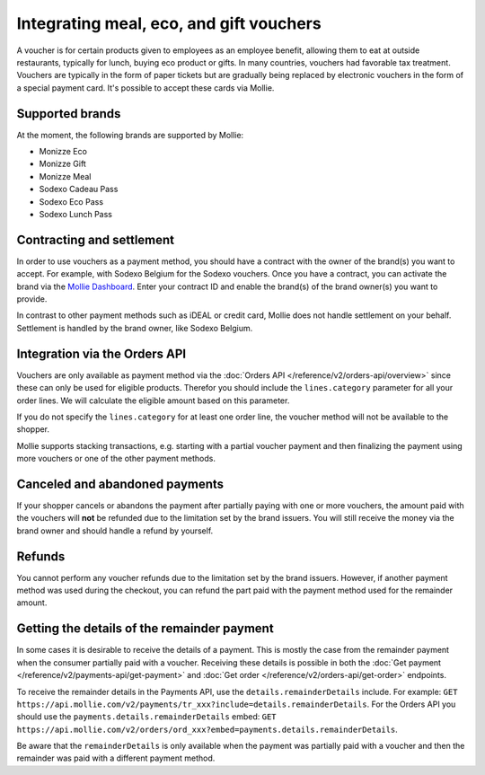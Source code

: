 Integrating meal, eco, and gift vouchers
========================================
A voucher is for certain products given to employees as an employee benefit, allowing them to eat at outside
restaurants, typically for lunch, buying eco product or gifts. In many countries, vouchers had favorable tax treatment.
Vouchers are typically in the form of paper tickets but are gradually being replaced by electronic vouchers in the form
of a special payment card. It's possible to accept these cards via Mollie.

Supported brands
----------------
At the moment, the following brands are supported by Mollie:

* Monizze Eco
* Monizze Gift
* Monizze Meal
* Sodexo Cadeau Pass
* Sodexo Eco Pass
* Sodexo Lunch Pass

Contracting and settlement
--------------------------
In order to use vouchers as a payment method, you should have a contract with the owner of the brand(s) you want to
accept. For example, with Sodexo Belgium for the Sodexo vouchers. Once you have a contract, you can activate the brand
via the `Mollie Dashboard <https://www.mollie.com/dashboard>`_. Enter your contract ID and enable the brand(s) of the
brand owner(s) you want to provide.

In contrast to other payment methods such as iDEAL or credit card, Mollie does not handle settlement on your behalf.
Settlement is handled by the brand owner, like Sodexo Belgium.

Integration via the Orders API
------------------------------
Vouchers are only available as payment method via the :doc:`Orders API </reference/v2/orders-api/overview>` since these
can only be used for eligible products. Therefor you should include the ``lines.category`` parameter for all your order
lines. We will calculate the eligible amount based on this parameter.

If you do not specify the ``lines.category`` for at least one order line, the voucher method will not be available to
the shopper.

Mollie supports stacking transactions, e.g. starting with a partial voucher payment and then finalizing the payment
using more vouchers or one of the other payment methods.

Canceled and abandoned payments
-------------------------------
If your shopper cancels or abandons the payment after partially paying with one or more vouchers, the amount paid with
the vouchers will **not** be refunded due to the limitation set by the brand issuers. You will still receive the money
via the brand owner and should handle a refund by yourself.

Refunds
-------
You cannot perform any voucher refunds due to the limitation set by the brand issuers. However, if another payment
method was used during the checkout, you can refund the part paid with the payment method used for the remainder amount.

Getting the details of the remainder payment
--------------------------------------------
In some cases it is desirable to receive the details of a payment. This is mostly the case from the remainder payment
when the consumer partially paid with a voucher. Receiving these details is possible in both the
:doc:`Get payment </reference/v2/payments-api/get-payment>` and :doc:`Get order </reference/v2/orders-api/get-order>`
endpoints.

To receive the remainder details in the Payments API, use the ``details.remainderDetails`` include. For example:
``GET https://api.mollie.com/v2/payments/tr_xxx?include=details.remainderDetails``. For the Orders API you should use
the ``payments.details.remainderDetails`` embed:
``GET https://api.mollie.com/v2/orders/ord_xxx?embed=payments.details.remainderDetails``.

Be aware that the ``remainderDetails`` is only available when the payment was partially paid with a voucher and then the
remainder was paid with a different payment method.
